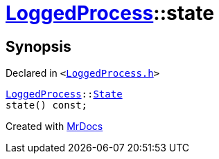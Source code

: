 [#LoggedProcess-state]
= xref:LoggedProcess.adoc[LoggedProcess]::state
:relfileprefix: ../
:mrdocs:


== Synopsis

Declared in `&lt;https://github.com/PrismLauncher/PrismLauncher/blob/develop/launcher/LoggedProcess.h#L55[LoggedProcess&period;h]&gt;`

[source,cpp,subs="verbatim,replacements,macros,-callouts"]
----
xref:LoggedProcess.adoc[LoggedProcess]::xref:LoggedProcess/State.adoc[State]
state() const;
----



[.small]#Created with https://www.mrdocs.com[MrDocs]#
